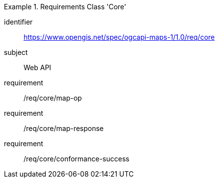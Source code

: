 [[rc_table_core]]
////
[cols="1,4",width="90%"]
|===
2+|*Requirements Class Core*
2+|https://www.opengis.net/spec/ogcapi-maps-1/1.0/req/core
|Target type |Web API
|Dependency |
|===
////

[requirements_class]
.Requirements Class 'Core'
====
[%metadata]
identifier:: https://www.opengis.net/spec/ogcapi-maps-1/1.0/req/core
subject:: Web API
requirement:: /req/core/map-op
requirement:: /req/core/map-response
requirement:: /req/core/conformance-success
====
